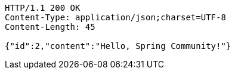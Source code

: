 [source,http,options="nowrap"]
----
HTTP/1.1 200 OK
Content-Type: application/json;charset=UTF-8
Content-Length: 45

{"id":2,"content":"Hello, Spring Community!"}
----